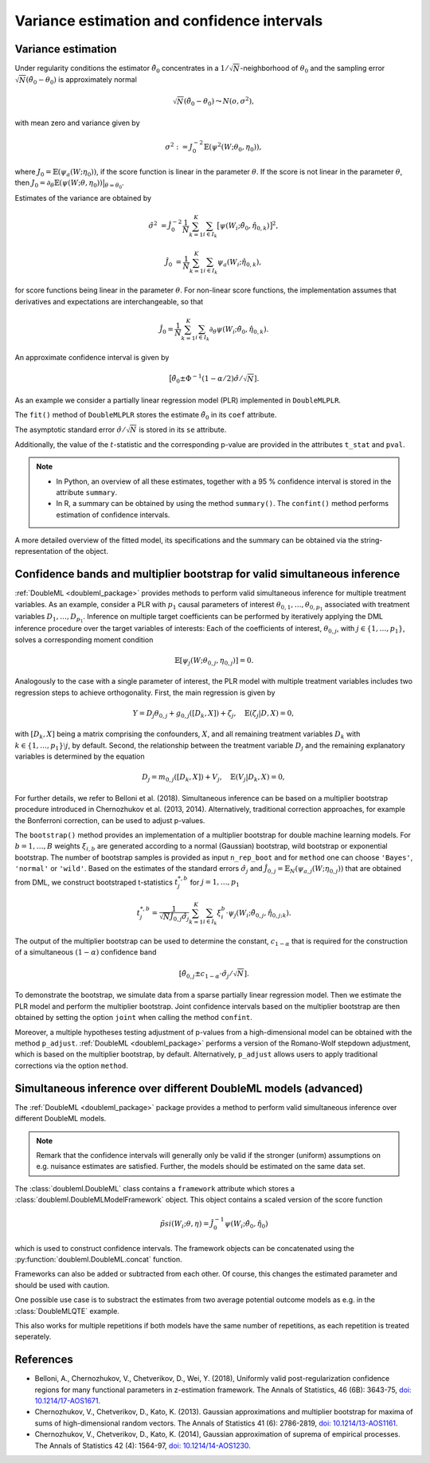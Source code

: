 .. _se_confint:

Variance estimation and confidence intervals 
--------------------------------------------

Variance estimation
+++++++++++++++++++

Under regularity conditions the estimator :math:`\tilde{\theta}_0` concentrates in a :math:`1/\sqrt{N}`-neighborhood
of :math:`\theta_0` and the sampling error :math:`\sqrt{N}(\tilde{\theta}_0 - \theta_0)` is approximately normal

.. math::

    \sqrt{N}(\tilde{\theta}_0 - \theta_0) \leadsto N(o, \sigma^2),

with mean zero and variance given by

.. math::

    \sigma^2 := J_0^{-2} \mathbb{E}(\psi^2(W; \theta_0, \eta_0)),

where :math:`J_0 = \mathbb{E}(\psi_a(W; \eta_0))`, if the score function is linear in the parameter :math:`\theta`.
If the score is not linear in the parameter :math:`\theta`, then
:math:`J_0 = \partial_\theta\mathbb{E}(\psi(W; \theta, \eta_0)) \big|_{\theta=\theta_0}`.

Estimates of the variance are obtained by

.. math::

    \hat{\sigma}^2 &= \hat{J}_0^{-2} \frac{1}{N} \sum_{k=1}^{K} \sum_{i \in I_k} \big[\psi(W_i; \tilde{\theta}_0, \hat{\eta}_{0,k})\big]^2,

    \hat{J}_0 &= \frac{1}{N} \sum_{k=1}^{K} \sum_{i \in I_k} \psi_a(W_i; \hat{\eta}_{0,k}),

for score functions being linear in the parameter :math:`\theta`.
For non-linear score functions, the implementation assumes that derivatives and expectations are interchangeable, so
that

.. math::

    \hat{J}_0 = \frac{1}{N} \sum_{k=1}^{K} \sum_{i \in I_k} \partial_\theta \psi(W_i; \tilde{\theta}_0, \hat{\eta}_{0,k}).

An approximate confidence interval is given by

.. math::

    \big[\tilde{\theta}_0 \pm \Phi^{-1}(1 - \alpha/2) \hat{\sigma} / \sqrt{N}].

As an example we consider a partially linear regression model (PLR)
implemented in ``DoubleMLPLR``.

.. tab-set::

    .. tab-item:: Python
        :sync: py

        .. ipython:: python

            import doubleml as dml
            from doubleml.datasets import make_plr_CCDDHNR2018
            from sklearn.ensemble import RandomForestRegressor
            from sklearn.base import clone

            np.random.seed(3141)
            learner = RandomForestRegressor(n_estimators=100, max_features=20, max_depth=5, min_samples_leaf=2)
            ml_l = clone(learner)
            ml_m = clone(learner)
            data = make_plr_CCDDHNR2018(alpha=0.5, return_type='DataFrame')
            obj_dml_data = dml.DoubleMLData(data, 'y', 'd')
            dml_plr_obj = dml.DoubleMLPLR(obj_dml_data, ml_l, ml_m)
            dml_plr_obj.fit();

    .. tab-item:: R
        :sync: r

        .. jupyter-execute::

            library(DoubleML)
            library(mlr3)
            library(mlr3learners)
            library(data.table)
            lgr::get_logger("mlr3")$set_threshold("warn")

            learner = lrn("regr.ranger", num.trees = 100, mtry = 20, min.node.size = 2, max.depth = 5)
            ml_l = learner$clone()
            ml_m = learner$clone()

            set.seed(3141)
            obj_dml_data = make_plr_CCDDHNR2018(alpha=0.5)
            dml_plr_obj = DoubleMLPLR$new(obj_dml_data, ml_l, ml_m)
            dml_plr_obj$fit()


The ``fit()`` method of ``DoubleMLPLR``
stores the estimate :math:`\tilde{\theta}_0` in its ``coef`` attribute.

.. tab-set::

    .. tab-item:: Python
        :sync: py

        .. ipython:: python

            print(dml_plr_obj.coef)

    .. tab-item:: R
        :sync: r

        .. jupyter-execute::

            print(dml_plr_obj$coef)

The asymptotic standard error :math:`\hat{\sigma}/\sqrt{N}` is stored in its ``se`` attribute.

.. tab-set::

    .. tab-item:: Python
        :sync: py

        .. ipython:: python

            print(dml_plr_obj.se)

    .. tab-item:: R
        :sync: r

        .. jupyter-execute::

            print(dml_plr_obj$se)

Additionally, the value of the :math:`t`-statistic and the corresponding p-value are provided in the attributes
``t_stat`` and ``pval``.

.. tab-set::

    .. tab-item:: Python
        :sync: py

        .. ipython:: python

            print(dml_plr_obj.t_stat)
            print(dml_plr_obj.pval)

    .. tab-item:: R
        :sync: r

        .. jupyter-execute::

            print(dml_plr_obj$t_stat)
            print(dml_plr_obj$pval)


.. note::
    - In Python, an overview of all these estimates, together with a 95 % confidence interval is stored in the
      attribute ``summary``.
    - In R, a summary can be obtained by using the method ``summary()``. The ``confint()`` method performs estimation of
      confidence intervals.


.. tab-set::

    .. tab-item:: Python
        :sync: py

        .. ipython:: python

            print(dml_plr_obj.summary)

    .. tab-item:: R
        :sync: r

        .. jupyter-execute::

            dml_plr_obj$summary()
            dml_plr_obj$confint()

A more detailed overview of the fitted model, its specifications and the summary can be obtained via the
string-representation of the object.

.. tab-set::

    .. tab-item:: Python
        :sync: py

        .. ipython:: python

            print(dml_plr_obj)

    .. tab-item:: R
        :sync: r

        .. jupyter-execute::

            print(dml_plr_obj)

.. _sim_inf:

Confidence bands and multiplier bootstrap for valid simultaneous inference
+++++++++++++++++++++++++++++++++++++++++++++++++++++++++++++++++++++++++++

:ref:`DoubleML <doubleml_package>` provides methods to perform valid simultaneous inference for multiple treatment variables.
As an example, consider a PLR with :math:`p_1` causal parameters of interest :math:`\theta_{0,1}, \ldots, \theta_{0,p_1}` associated with
treatment variables :math:`D_1, \ldots, D_{p_1}`. Inference on multiple target coefficients can be performed by iteratively applying the DML inference procedure over the target variables of
interests: Each of the coefficients of interest, :math:`\theta_{0,j}`, with :math:`j \in \lbrace 1, \ldots, p_1 \rbrace`, solves a corresponding moment condition

.. math::

    \mathbb{E}[ \psi_j(W; \theta_{0,j}, \eta_{0,j})] = 0.

Analogously to the case with a single parameter of interest, the PLR model with multiple treatment variables includes two regression steps to achieve orthogonality.
First, the main regression is given by

.. math::

    Y = D_j \theta_{0,j} + g_{0,j}([D_k, X]) + \zeta_j, \quad \mathbb{E}(\zeta_j | D, X) = 0,

with :math:`[D_k, X]` being a matrix comprising the confounders, :math:`X`, and all remaining treatment variables
:math:`D_k` with  :math:`k \in \lbrace 1, \ldots, p_1\rbrace \setminus j`, by default.
Second, the relationship between the treatment variable :math:`D_j` and the remaining explanatory variables is determined by the equation

.. math::

    D_j = m_{0,j}([D_k, X]) + V_j, \quad \mathbb{E}(V_j | D_k, X) = 0,

For further details, we refer to Belloni et al. (2018). Simultaneous inference can be based on a multiplier bootstrap procedure introduced in Chernozhukov et al. (2013, 2014).
Alternatively, traditional correction approaches, for example the Bonferroni correction, can be used to adjust p-values.

The ``bootstrap()`` method provides an implementation of a multiplier bootstrap for double machine learning models.
For :math:`b=1, \ldots, B` weights :math:`\xi_{i, b}` are generated according to a normal (Gaussian) bootstrap, wild
bootstrap or exponential bootstrap.
The number of bootstrap samples is provided as input ``n_rep_boot`` and for ``method`` one can choose ``'Bayes'``,
``'normal'`` or ``'wild'``.
Based on the estimates of the standard errors :math:`\hat{\sigma}_j`
and :math:`\hat{J}_{0,j} = \mathbb{E}_N(\psi_{a,j}(W; \eta_{0,j}))`
that are obtained from DML, we construct bootstraped t-statistics :math:`t^{*,b}_j`
for :math:`j=1, \ldots, p_1`

.. math::

    t^{*,b}_{j} = \frac{1}{\sqrt{N} \hat{J}_{0,j} \hat{\sigma}_{j}} \sum_{k=1}^{K} \sum_{i \in I_k} \xi_{i}^b  \cdot \psi_j(W_i; \tilde{\theta}_{0,j}, \hat{\eta}_{0,j;k}).

The output of the multiplier bootstrap can be used to determine the constant, :math:`c_{1-\alpha}` that is required for the construction of a
simultaneous :math:`(1-\alpha)` confidence band

.. math::

    \left[\tilde\theta_{0,j} \pm c_{1-\alpha} \cdot \hat\sigma_j/\sqrt{N} \right].

To demonstrate the bootstrap, we simulate data from a sparse partially linear regression model.
Then we estimate the PLR model and perform the multiplier bootstrap.
Joint confidence intervals based on the multiplier bootstrap are then obtained by setting the option ``joint``
when calling the method ``confint``.

Moreover, a multiple hypotheses testing adjustment of p-values from a high-dimensional model can be obtained with
the method ``p_adjust``. :ref:`DoubleML <doubleml_package>`  performs a version of the Romano-Wolf stepdown adjustment,
which is based on the multiplier bootstrap, by default. Alternatively, ``p_adjust`` allows users to apply traditional corrections
via the option ``method``.

.. tab-set::

    .. tab-item:: Python
        :sync: py

        .. ipython:: python

            import doubleml as dml
            import numpy as np
            from sklearn.base import clone
            from sklearn.linear_model import LassoCV

            # Simulate data
            np.random.seed(1234)
            n_obs = 500
            n_vars = 100
            X = np.random.normal(size=(n_obs, n_vars))
            theta = np.array([3., 3., 3.])
            y = np.dot(X[:, :3], theta) + np.random.standard_normal(size=(n_obs,))

            dml_data = dml.DoubleMLData.from_arrays(X[:, 10:], y, X[:, :10])

            learner = LassoCV()
            ml_l = clone(learner)
            ml_m = clone(learner)
            dml_plr = dml.DoubleMLPLR(dml_data, ml_l, ml_m)

            print(dml_plr.fit().bootstrap().confint(joint=True))
            print(dml_plr.p_adjust())
            print(dml_plr.p_adjust(method='bonferroni'))

    .. tab-item:: R
        :sync: r

        .. jupyter-execute::

            library(DoubleML)
            library(mlr3)
            library(mlr3learners)
            library(data.table)
            lgr::get_logger("mlr3")$set_threshold("warn")

            set.seed(3141)
            n_obs = 500
            n_vars = 100
            theta = rep(3, 3)
            X = matrix(stats::rnorm(n_obs * n_vars), nrow = n_obs, ncol = n_vars)
            y = X[, 1:3, drop = FALSE] %*% theta  + stats::rnorm(n_obs)
            dml_data = double_ml_data_from_matrix(X = X[, 11:n_vars], y = y, d = X[,1:10])

            learner = lrn("regr.cv_glmnet", s="lambda.min")
            ml_l = learner$clone()
            ml_m = learner$clone()
            dml_plr = DoubleMLPLR$new(dml_data, ml_l, ml_m)

            dml_plr$fit()
            dml_plr$bootstrap()
            dml_plr$confint(joint=TRUE)
            dml_plr$p_adjust()
            dml_plr$p_adjust(method="bonferroni")


Simultaneous inference over different DoubleML models (advanced)
++++++++++++++++++++++++++++++++++++++++++++++++++++++++++++++++

The :ref:`DoubleML <doubleml_package>` package provides a method to perform valid simultaneous inference over different DoubleML models.

.. note::
    Remark that the confidence intervals will generally only be valid if the stronger (uniform) assumptions on e.g. nuisance
    estimates are satisfied. Further, the models should be estimated on the same data set.

The :class:`doubleml.DoubleML` class contains a ``framework`` attribute which stores a :class:`doubleml.DoubleMLModelFramework` object. This
object contains a scaled version of the score function

.. math::

    \tilde{psi}(W_i; \theta, \eta) = \hat{J}_{0}^{-1}\psi(W_i; \hat{\theta}_{0}, \hat{\eta}_{0})

which is used to construct confidence intervals. The framework objects can be concatenated using the
:py:function:`doubleml.DoubleML.concat` function.

.. tab-set::

    .. tab-item:: Python
        :sync: py

        .. ipython:: python

            import doubleml as dml
            import numpy as np
            from sklearn.base import clone
            from sklearn.linear_model import LassoCV
            from sklearn.ensemble import RandomForestRegressor

            import doubleml as dml

            # Simulate data
            np.random.seed(1234)
            n_obs = 500
            n_vars = 100
            X = np.random.normal(size=(n_obs, n_vars))
            theta = np.array([3., 3., 3.])
            y = np.dot(X[:, :3], theta) + np.random.standard_normal(size=(n_obs,))

            dml_data = dml.DoubleMLData.from_arrays(X[:, 10:], y, X[:, :10])

            learner = LassoCV()
            dml_plr_1 = dml.DoubleMLPLR(dml_data, clone(learner), clone(learner))

            learner_rf = RandomForestRegressor()
            dml_plr_2 = dml.DoubleMLPLR(dml_data, clone(learner_rf), clone(learner_rf))

            dml_plr_1.fit()
            dml_plr_2.fit()

            dml_combined = dml.concat([dml_plr_1.framework, dml_plr_2.framework])
            dml_combined.bootstrap().confint(joint=True)

Frameworks can also be added or subtracted from each other. Of course, this changes the estimated parameter and should be used with caution. 


.. tab-set::

    .. tab-item:: Python
        :sync: py

        .. ipython:: python

            import doubleml as dml
            import numpy as np
            from sklearn.base import clone
            from sklearn.linear_model import LassoCV
            from sklearn.ensemble import RandomForestRegressor

            import doubleml as dml

            # Simulate data
            np.random.seed(1234)
            n_obs = 500
            n_vars = 100
            X = np.random.normal(size=(n_obs, n_vars))
            theta = np.array([3., 3., 3.])
            y = np.dot(X[:, :3], theta) + np.random.standard_normal(size=(n_obs,))

            dml_data = dml.DoubleMLData.from_arrays(X[:, 10:], y, X[:, :10])

            learner = LassoCV()
            dml_plr_1 = dml.DoubleMLPLR(dml_data, clone(learner), clone(learner))

            learner_rf = RandomForestRegressor()
            dml_plr_2 = dml.DoubleMLPLR(dml_data, clone(learner_rf), clone(learner_rf))

            dml_plr_1.fit()
            dml_plr_2.fit()

            dml_combined = dml_plr_1.framework - dml_plr_2.framework
            dml_combined.bootstrap().confint(joint=True)

One possible use case is to substract the estimates from two average potential outcome models as e.g. in the :class:`DoubleMLQTE` example.

This also works for multiple repetitions if both models have the same number of repetitions, as each repetition is treated seperately.


References
++++++++++

* Belloni, A., Chernozhukov, V., Chetverikov, D., Wei, Y. (2018), Uniformly valid post-regularization confidence regions for many functional parameters in z-estimation framework. The Annals of Statistics, 46 (6B): 3643-75,  `doi: 10.1214/17-AOS1671 <https://dx.doi.org/10.1214%2F17-AOS1671>`_.

* Chernozhukov, V., Chetverikov, D., Kato, K. (2013). Gaussian approximations and multiplier bootstrap for maxima of sums of high-dimensional random vectors. The Annals of Statistics 41 (6): 2786-2819, `doi: 10.1214/13-AOS1161 <https://dx.doi.org/10.1214/13-AOS1161>`_.

* Chernozhukov, V., Chetverikov, D., Kato, K. (2014), Gaussian approximation of suprema of empirical processes. The Annals of Statistics 42 (4): 1564-97, `doi: 10.1214/14-AOS1230 <https://dx.doi.org/10.1214/14-AOS1230>`_.

